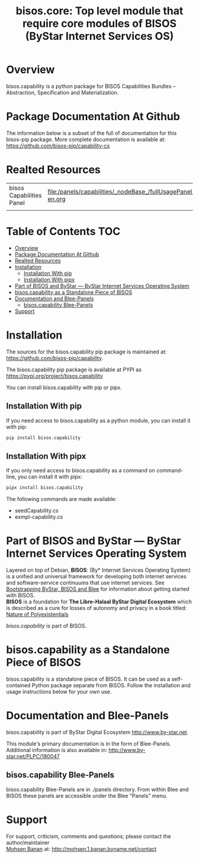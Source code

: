#+title: bisos.core: Top level module that require core modules of BISOS (ByStar Internet Services OS)




* Overview

bisos.capability is a python package for BISOS Capabilities Bundles -- Abstraction, Specification and
Materialization.



* Package Documentation At Github

The information below is a subset of the full of documentation for this bisos-pip package.
More complete documentation is available at: https://github.com/bisos-pip/capability-cs


* Realted Resources

| bisos Capabilities Panel | file:/panels/capabilities/_nodeBase_/fullUsagePanel-en.org |
|                          |                                                                |


* Table of Contents     :TOC:
- [[#overview][Overview]]
- [[#package-documentation-at-github][Package Documentation At Github]]
- [[#realted-resources][Realted Resources]]
- [[#installation][Installation]]
  - [[#installation-with-pip][Installation With pip]]
  - [[#installation-with-pipx][Installation With pipx]]
- [[#part-of-bisos-and-bystar-----bystar-internet-services-operating-system][Part of BISOS and ByStar --- ByStar Internet Services Operating System]]
- [[#bisoscapability-as-a-standalone-piece-of-bisos][bisos.capability as a Standalone Piece of BISOS]]
- [[#documentation-and-blee-panels][Documentation and Blee-Panels]]
  - [[#bisoscapability-blee-panels][bisos.capability Blee-Panels]]
- [[#support][Support]]

* Installation

The sources for the  bisos.capability pip package is maintained at:
https://github.com/bisos-pip/capability.

The bisos.capability pip package is available at PYPI as
https://pypi.org/project/bisos.capability

You can install bisos.capability with pip or pipx.

** Installation With pip

If you need access to bisos.capability as a python module, you can install it with pip:

#+begin_src bash
pip install bisos.capability
#+end_src

** Installation With pipx

If you only need access to bisos.capability as a command on command-line, you can install it with pipx:

#+begin_src bash
pipx install bisos.capability
#+end_src

The following commands are made available:
- seedCapability.cs
- exmpl-capability.cs

* Part of BISOS and ByStar --- ByStar Internet Services Operating System

Layered on top of Debian, *BISOS*: (By* Internet Services Operating System) is a
unified and universal framework for developing both internet services and
software-service continuums that use internet services. See [[https://github.com/bxGenesis/start][Bootstrapping
ByStar, BISOS and Blee]] for information about getting started with BISOS.\\
*BISOS* is a foundation for *The Libre-Halaal ByStar Digital Ecosystem* which is
described as a cure for losses of autonomy and privacy in a book titled: [[https://github.com/bxplpc/120033][Nature
of Polyexistentials]]

/bisos.capability/ is part of BISOS.

* bisos.capability as a Standalone Piece of BISOS

bisos.capability is a standalone piece of BISOS. It can be used as a self-contained
Python package separate from BISOS. Follow the installation and usage
instructions below for your own use.


* Documentation and Blee-Panels

bisos.capability is part of ByStar Digital Ecosystem [[http://www.by-star.net]].

This module's primary documentation is in the form of Blee-Panels.
Additional information is also available in: [[http://www.by-star.net/PLPC/180047]]

** bisos.capability Blee-Panels

bisos.capability Blee-Panels are in ./panels directory.
From within Blee and BISOS these panels are accessible under the
Blee "Panels" menu.

* Support

For support, criticism, comments and questions; please contact the
author/maintainer\\
[[http://mohsen.1.banan.byname.net][Mohsen Banan]] at:
[[http://mohsen.1.banan.byname.net/contact]]





